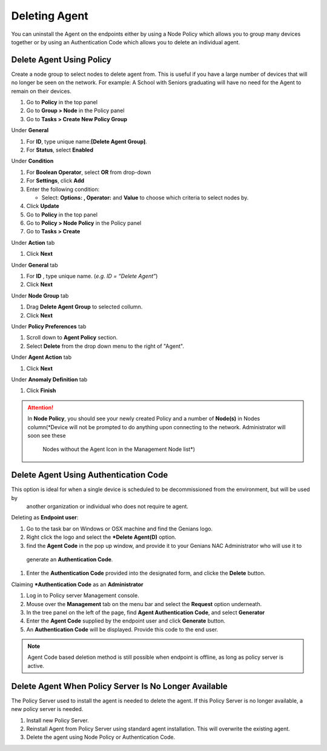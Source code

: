 Deleting Agent
==============

You can uninstall the Agent on the endpoints either by using a Node Policy which allows you to
group many devices together or by using an Authentication Code which allows you to delete an individual agent.  

Delete Agent Using Policy
-------------------------

Create a node group to select nodes to delete agent from. This is useful if you have a large number
of devices that will no longer be seen on the network. For example: A School with Seniors graduating 
will have no need for the Agent to remain on their devices.

#. Go to **Policy** in the top panel
#. Go to **Group > Node** in the Policy panel
#. Go to **Tasks > Create New Policy Group**

Under **General**

#. For **ID**, type unique name:**[Delete Agent Group]**.
#. For **Status**, select **Enabled**

Under **Condition**

#. For **Boolean Operator**, select **OR** from drop-down
#. For **Settings**, click **Add**
#. Enter the following condition:

   -  Select: **Options: , Operator:** and **Value** to choose which criteria to select nodes by.

#. Click **Update**

#. Go to **Policy** in the top panel
#. Go to **Policy > Node Policy** in the Policy panel
#. Go to **Tasks > Create**

Under **Action** tab

#. Click **Next**

Under **General** tab 

#. For **ID** , type unique name. (*e.g. ID = “Delete Agent”*)
#. Click **Next** 

Under **Node Group** tab 

#. Drag  **Delete Agent Group** to selected collumn.
#. Click **Next**

Under **Policy Preferences** tab 

#. Scroll down to **Agent Policy** section.
#. Select **Delete** from the drop down menu to the right of "Agent".

Under **Agent Action** tab 

#. Click **Next**

Under **Anomaly Definition** tab 

#. Click **Finish**

.. attention:: In **Node Policy**, you should see your newly created Policy and a number of **Node(s)** in Nodes
 column(*Device will not be prompted to do anything upon connecting to the network. Administrator will soon see these
  Nodes without the Agent Icon in the Management Node list*)

Delete Agent Using Authentication Code
--------------------------------------
This option is ideal for when a single device is scheduled to be decommissioned from the environment, but will be used by
 another organization or individual who does not require te agent.

Deleting as **Endpoint user**:

#. Go to the task bar on Windows or OSX machine and find the Genians logo.
#. Right click the logo and select the ***Delete Agent(D)** option.
#. find the **Agent Code** in the pop up window, and provide it to your Genians NAC Administrator who will use it to
 generate an **Authentication Code**. 
#. Enter the **Authentication Code** provided into the designated form, and clicke the **Delete** button.

Claiming ***Authentication Code** as an **Administrator**

#. Log in to Policy server Management console. 
#. Mouse over the **Management** tab on the menu bar and select the **Request** option underneath.
#. In the tree panel on the left of the page, find **Agent Authentication Code**, and select **Generator**
#. Enter the **Agent Code** supplied by the endpoint user and click **Generate** button.
#. An  **Authentication Code** will be displayed. Provide this code to the end user. 

.. note:: Agent Code based deletion method is still possible when endpoint is offline, as long as policy server is active. 

Delete Agent When Policy Server Is No Longer Available
------------------------------------------------------

The Policy Server used to install the agent is needed to delete the agent. 
If this Policy Server is no longer available, a new policy server is needed.

#. Install new Policy Server.
#. Reinstall Agent from Policy Server using standard agent installation. This will overwrite the existing agent.
#. Delete the agent using Node Policy or Authentication Code. 